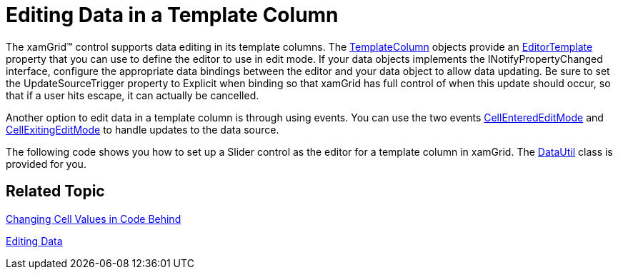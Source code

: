 ﻿////

|metadata|
{
    "name": "xamgrid-editing-data-in-a-template-column",
    "controlName": ["xamGrid"],
    "tags": ["Editing","Grids"],
    "guid": "{404535DC-BE02-4B97-A416-9371ABB77063}",  
    "buildFlags": [],
    "createdOn": "2016-05-25T18:21:55.9471998Z"
}
|metadata|
////

= Editing Data in a Template Column

The xamGrid™ control supports data editing in its template columns. The link:{ApiPlatform}controls.grids.xamgrid.v{ProductVersion}~infragistics.controls.grids.templatecolumn.html[TemplateColumn] objects provide an link:{ApiPlatform}controls.grids.xamgrid.v{ProductVersion}~infragistics.controls.grids.templatecolumn~editortemplate.html[EditorTemplate] property that you can use to define the editor to use in edit mode. If your data objects implements the INotifyPropertyChanged interface, configure the appropriate data bindings between the editor and your data object to allow data updating. Be sure to set the UpdateSourceTrigger property to Explicit when binding so that xamGrid has full control of when this update should occur, so that if a user hits escape, it can actually be cancelled.

Another option to edit data in a template column is through using events. You can use the two events link:{ApiPlatform}controls.grids.xamgrid.v{ProductVersion}~infragistics.controls.grids.xamgrid~cellenterededitmode_ev.html[CellEnteredEditMode] and link:{ApiPlatform}controls.grids.xamgrid.v{ProductVersion}~infragistics.controls.grids.xamgrid~cellexitingeditmode_ev.html[CellExitingEditMode] to handle updates to the data source.

The following code shows you how to set up a Slider control as the editor for a template column in xamGrid. The link:resources-datautil.html[DataUtil] class is provided for you.

ifdef::wpf[]

*In XAML:*

----
<ig:XamGrid x:Name="xamGrid1"           ItemsSource="{Binding Source={StaticResource DataUtil}, Path=Products}">    
    <ig:XamGrid.EditingSettings>
        <ig:EditingSettings AllowEditing="Row" />
    </ig:XamGrid.EditingSettings>
    <ig:XamGrid.Columns>
        <ig:TextColumn Key="ProductID" />
        <ig:TextColumn Key="ProductName" />
        <ig:TemplateColumn Key="UnitPrice">
            <ig:TemplateColumn.ItemTemplate>
                <DataTemplate>
                    <TextBlock Text="{Binding UnitPrice}" />
                </DataTemplate>
            </ig:TemplateColumn.ItemTemplate>
            <!-- Set custom editor for column -->
            <ig:TemplateColumn.EditorTemplate>
                <DataTemplate>
                    <StackPanel Orientation="Vertical">
                        <!-- Set UpdateSourceTrigger to Explicit so that grid has control over when update to source occurs -->
                        <Slider x:Name="slider1" Minimum="0" Maximum="100" SmallChange="1" LargeChange="5" Value="{Binding UnitPrice, Mode=TwoWay, UpdateSourceTrigger=Explicit}"></Slider>
                        <TextBlock Text="{Binding Value, ElementName=slider1}" HorizontalAlignment="Center"/>
                    </StackPanel>
                </DataTemplate>
            </ig:TemplateColumn.EditorTemplate>
        </ig:TemplateColumn>
    </ig:XamGrid.Columns>
</ig:XamGrid>
----

endif::wpf[]

ifdef::sl,wpf[]
image::images/sl_xamGrid_Editing_Data_in_a_Template_Column_01.png[]
endif::sl,wpf[]

ifdef::win-rt[]
image::images/RT_xamGrid_Editing_Data_in_a_Template_Column_01.png[]
endif::win-rt[]

== *Related Topic*

link:xamgrid-changing-cell-values-in-code-behind.html[Changing Cell Values in Code Behind]

ifdef::sl,wpf[]
link:xamgrid-validating-data.html[Validating Data]
endif::sl,wpf[]

link:xamgrid-editing-data.html[Editing Data]